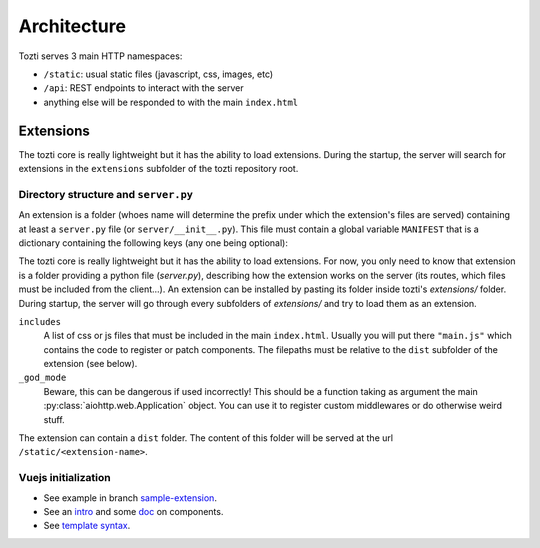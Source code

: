 ************
Architecture
************


Tozti serves 3 main HTTP namespaces:

- ``/static``: usual static files (javascript, css, images, etc)
- ``/api``: REST endpoints to interact with the server
- anything else will be responded to with the main ``index.html``


Extensions
==========

The tozti core is really lightweight but it has the ability to load extensions.
During the startup, the server will search for extensions in the ``extensions``
subfolder of the tozti repository root.

Directory structure and ``server.py``
-------------------------------------

An extension is a folder (whoes name will determine the prefix under which the
extension's files are served) containing at least a ``server.py`` file (or
``server/__init__.py``). This file must contain a global variable ``MANIFEST``
that is a dictionary containing the following keys (any one being optional):

The tozti core is really lightweight but it has the ability to load extensions.
For now, you only need to know that extension is a folder providing a python
file (`server.py`), describing how the extension works on the server (its
routes, which files must be included from the client...).
An extension can be installed by pasting its folder inside tozti's
`extensions/` folder. During startup, the server will go through every
subfolders of `extensions/` and try to load them as an extension.

``includes``
   A list of css or js files that must be included in the main ``index.html``.
   Usually you will put there ``"main.js"`` which contains the code to register
   or patch components. The filepaths must be relative to the ``dist``
   subfolder of the extension (see below).

``_god_mode``
   Beware, this can be dangerous if used incorrectly! This should be a function
   taking as argument the main :py:class:`aiohttp.web.Application` object.  You
   can use it to register custom middlewares or do otherwise weird stuff.

The extension can contain a ``dist`` folder. The content of this folder will
be served at the url ``/static/<extension-name>``.

Vuejs initialization
--------------------

* See example in branch `sample-extension
  <https://github.com/tozti/tozti/tree/sample-extension/extensions/hello-world>`_.
* See an `intro <https://vuejs.org/v2/guide/#Composing-with-Components>`_
  and some `doc <https://vuejs.org/v2/guide/components.html>`_ on components.
* See `template syntax <https://vuejs.org/v2/guide/syntax.html>`_.
